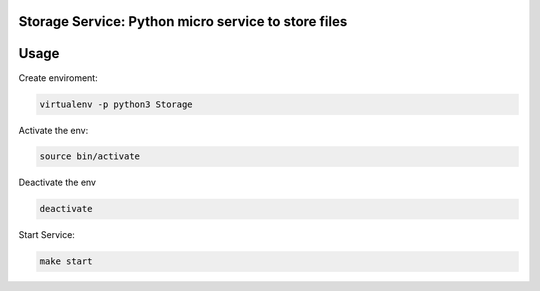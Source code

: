 Storage Service: Python micro service to store files
========================================================

Usage
====

Create enviroment:

.. code-block:: console

    virtualenv -p python3 Storage

Activate the env:

.. code-block:: console

    source bin/activate

Deactivate the env

.. code-block:: console
    
    deactivate

Start Service:

.. code-block:: console
    
    make start